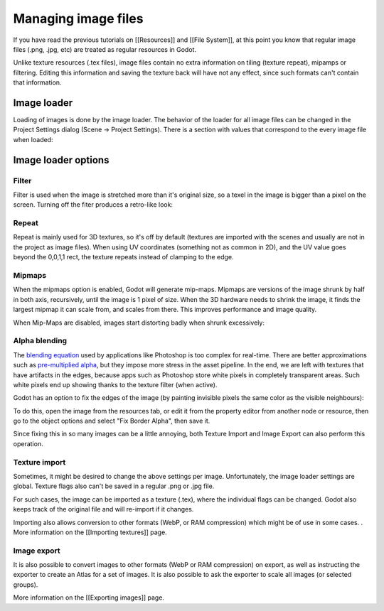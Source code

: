 Managing image files
====================

If you have read the previous tutorials on [[Resources]] and [[File
System]], at this point you know that regular image files (.png, .jpg,
etc) are treated as regular resources in Godot.

Unlike texture resources (.tex files), image files contain no extra
information on tiling (texture repeat), mipamps or filtering. Editing
this information and saving the texture back will have not any effect,
since such formats can't contain that information.

Image loader
------------

Loading of images is done by the image loader. The behavior of the
loader for all image files can be changed in the Project Settings dialog
(Scene -> Project Settings). There is a section with values that
correspond to the every image file when loaded:

.. image:: /img/imgloader.png

Image loader options
--------------------

Filter
~~~~~~

Filter is used when the image is stretched more than it's original size,
so a texel in the image is bigger than a pixel on the screen. Turning
off the fiter produces a retro-like look:

.. image:: /img/imagefilter.png

Repeat
~~~~~~

Repeat is mainly used for 3D textures, so it's off by default (textures
are imported with the scenes and usually are not in the project as image
files). When using UV coordinates (something not as common in 2D), and
the UV value goes beyond the 0,0,1,1 rect, the texture repeats instead
of clamping to the edge.

Mipmaps
~~~~~~~

When the mipmaps option is enabled, Godot will generate mip-maps.
Mipmaps are versions of the image shrunk by half in both axis,
recursively, until the image is 1 pixel of size. When the 3D hardware
needs to shrink the image, it finds the largest mipmap it can scale
from, and scales from there. This improves performance and image
quality.

.. image:: /img/mipmaps.png

When Mip-Maps are disabled, images start distorting badly when shrunk
excessively:

.. image:: /img/imagemipmap.png

Alpha blending
~~~~~~~~~~~~~~

The `blending
equation <http://en.wikipedia.org/wiki/Alpha_compositing>`__ used by
applications like Photoshop is too complex for real-time. There are
better approximations such as `pre-multiplied
alpha <http://blogs.msdn.com/b/shawnhar/archive/2009/11/06/premultiplied-alpha.aspx?Redirected=true>`__,
but they impose more stress in the asset pipeline. In the end, we are
left with textures that have artifacts in the edges, because apps such
as Photoshop store white pixels in completely transparent areas. Such
white pixels end up showing thanks to the texture filter (when active).

Godot has an option to fix the edges of the image (by painting invisible
pixels the same color as the visible neighbours):

.. image:: /img/fixedborder.png

To do this, open the image from the resources tab, or edit it from the
property editor from another node or resource, then go to the object
options and select "Fix Border Alpha", then save it.

.. image:: /img/imagefixalpha.png

Since fixing this in so many images can be a little annoying, both
Texture Import and Image Export can also perform this operation.

Texture import
~~~~~~~~~~~~~~

Sometimes, it might be desired to change the above settings per image.
Unfortunately, the image loader settings are global. Texture flags also
can't be saved in a regular .png or .jpg file.

For such cases, the image can be imported as a texture (.tex), where the
individual flags can be changed. Godot also keeps track of the original
file and will re-import if it changes.

Importing also allows conversion to other formats (WebP, or RAM
compression) which might be of use in some cases. . More information on
the [[Importing textures]] page.

Image export
~~~~~~~~~~~~

It is also possible to convert images to other formats (WebP or RAM
compression) on export, as well as instructing the exporter to create an
Atlas for a set of images. It is also possible to ask the exporter to
scale all images (or selected groups).

More information on the [[Exporting images]] page.


